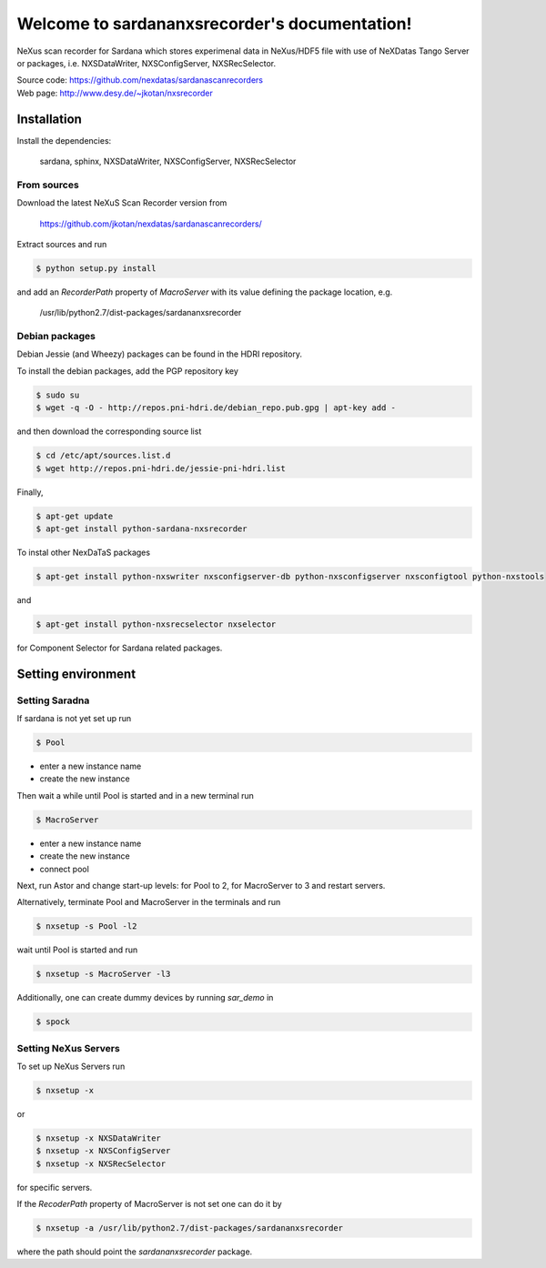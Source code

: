 Welcome to sardananxsrecorder's documentation!
==============================================

NeXus scan recorder for Sardana which stores experimenal data in NeXus/HDF5 file with use of
NeXDatas Tango Server or packages, i.e. NXSDataWriter, NXSConfigServer, NXSRecSelector.

| Source code: https://github.com/nexdatas/sardanascanrecorders
| Web page: http://www.desy.de/~jkotan/nxsrecorder

------------
Installation
------------

Install the dependencies:

    sardana, sphinx, NXSDataWriter, NXSConfigServer, NXSRecSelector

From sources
""""""""""""

Download the latest NeXuS Scan Recorder version from

    https://github.com/jkotan/nexdatas/sardanascanrecorders/

Extract sources and run

.. code:: bash

	  $ python setup.py install

and add an *RecorderPath* property of *MacroServer* with its value
defining the package location, e.g.

    /usr/lib/python2.7/dist-packages/sardananxsrecorder

	  
Debian packages
"""""""""""""""

Debian Jessie (and Wheezy) packages can be found in the HDRI repository.

To install the debian packages, add the PGP repository key

.. code:: bash

	  $ sudo su
	  $ wget -q -O - http://repos.pni-hdri.de/debian_repo.pub.gpg | apt-key add -

and then download the corresponding source list

.. code:: bash

	  $ cd /etc/apt/sources.list.d
	  $ wget http://repos.pni-hdri.de/jessie-pni-hdri.list

Finally,

.. code:: bash

	  $ apt-get update
	  $ apt-get install python-sardana-nxsrecorder

To instal other NexDaTaS packages

.. code:: bash

	  $ apt-get install python-nxswriter nxsconfigserver-db python-nxsconfigserver nxsconfigtool python-nxstools

and

.. code:: bash

	  $ apt-get install python-nxsrecselector nxselector

for Component Selector for Sardana related packages.

-------------------
Setting environment
-------------------

Setting Saradna
"""""""""""""""

If sardana is not yet set up run


.. code:: bash

	  $ Pool

- enter a new instance name
- create the new instance

Then wait a while until Pool is started and in a new terminal run

.. code:: bash

	  $ MacroServer

- enter a new instance name
- create the new instance
- connect pool

Next, run Astor and change start-up levels: for Pool to 2,
for MacroServer to 3 and restart servers.

Alternatively, terminate Pool and MacroServer in the terminals and run

.. code:: bash

          $ nxsetup -s Pool -l2

wait until Pool is started and run

.. code:: bash

          $ nxsetup -s MacroServer -l3


Additionally, one can create dummy devices by running `sar_demo` in

.. code:: bash

	  $ spock


Setting NeXus Servers
"""""""""""""""""""""

To set up  NeXus Servers run

.. code:: bash

	  $ nxsetup -x

or

.. code:: bash

          $ nxsetup -x NXSDataWriter
          $ nxsetup -x NXSConfigServer
	  $ nxsetup -x NXSRecSelector

for specific servers.

If the `RecoderPath` property of MacroServer is not set one can do it by

.. code:: bash

	  $ nxsetup -a /usr/lib/python2.7/dist-packages/sardananxsrecorder

where the path should point the `sardananxsrecorder` package.

